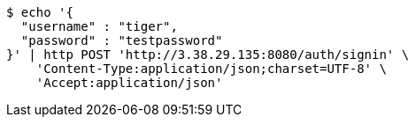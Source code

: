 [source,bash]
----
$ echo '{
  "username" : "tiger",
  "password" : "testpassword"
}' | http POST 'http://3.38.29.135:8080/auth/signin' \
    'Content-Type:application/json;charset=UTF-8' \
    'Accept:application/json'
----